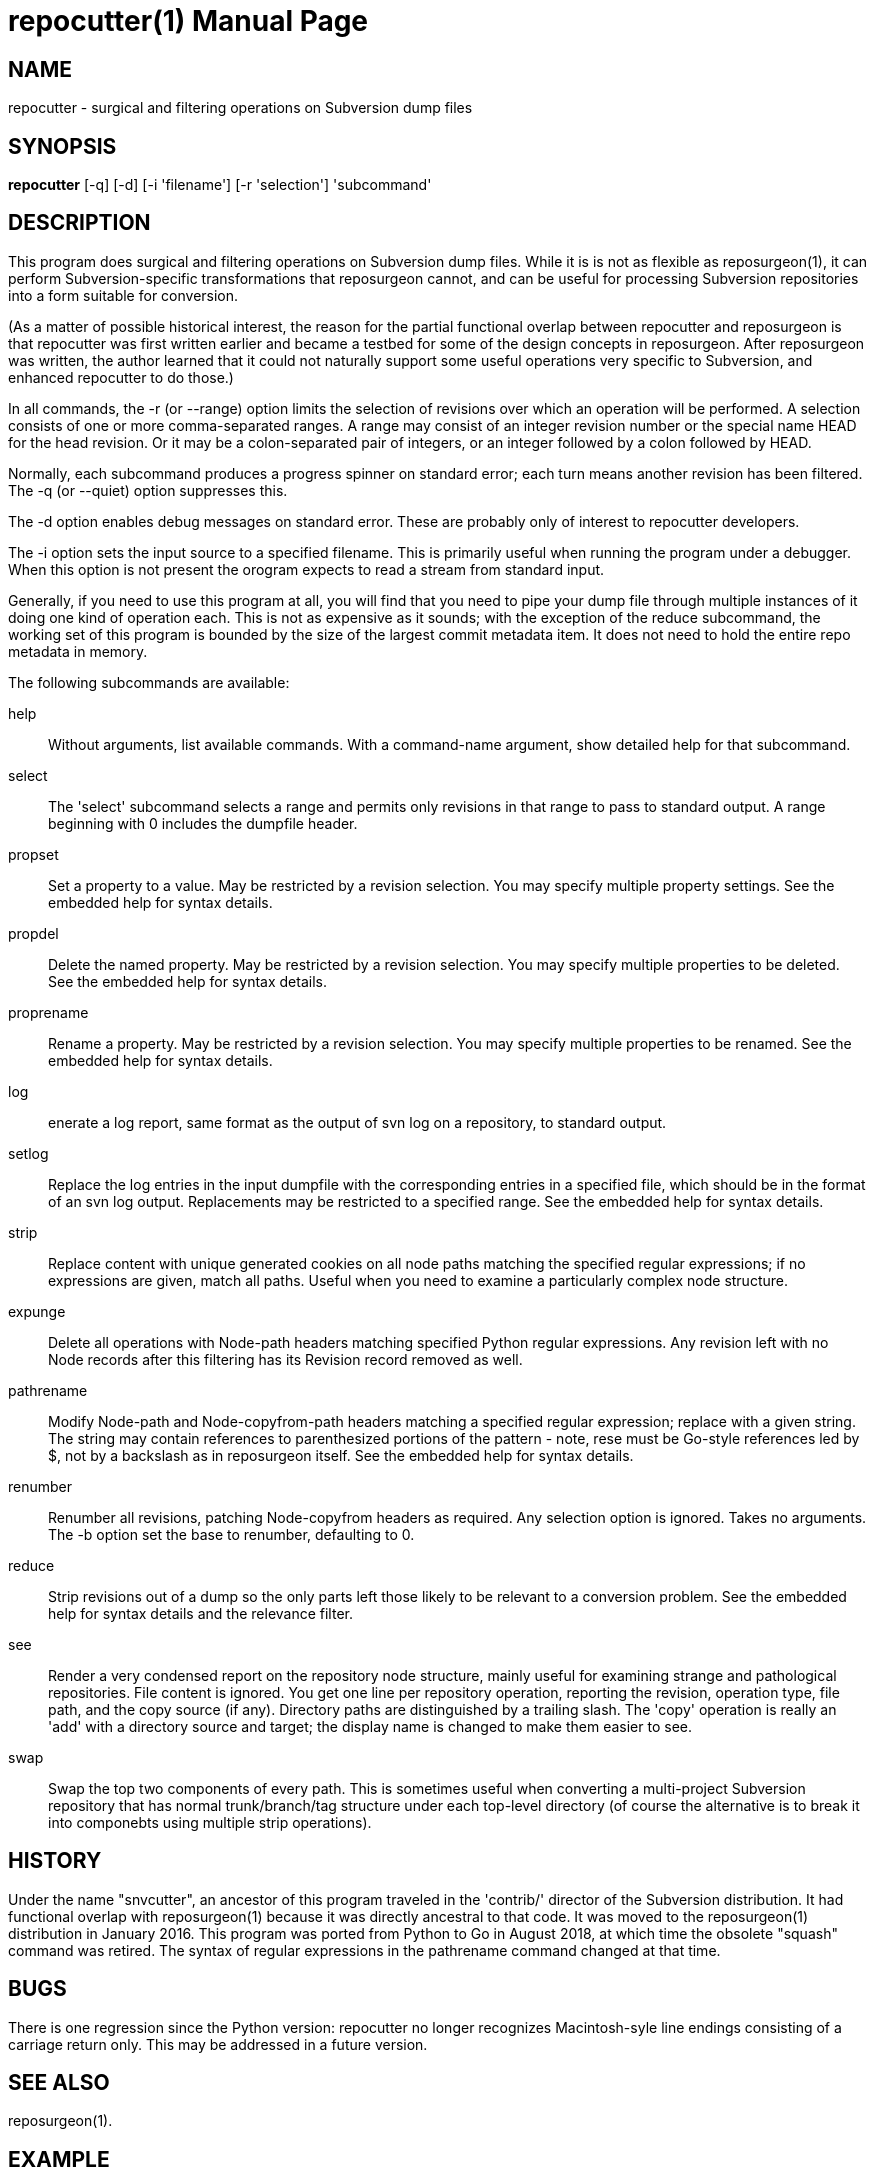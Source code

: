= repocutter(1) =
:doctype: manpage

== NAME ==
repocutter - surgical and filtering operations on Subversion dump files 

== SYNOPSIS ==

*repocutter* [-q] [-d] [-i 'filename'] [-r 'selection'] 'subcommand'

[[description]]
== DESCRIPTION ==

This program does surgical and filtering operations on Subversion dump
files.  While it is is not as flexible as reposurgeon(1), it can
perform Subversion-specific transformations that reposurgeon cannot,
and can be useful for processing Subversion repositories into a form
suitable for conversion.

(As a matter of possible historical interest, the reason for the
partial functional overlap between repocutter and reposurgeon is that
repocutter was first written earlier and became a testbed for some of
the design concepts in reposurgeon. After reposurgeon was written, the
author learned that it could not naturally support some useful
operations very specific to Subversion, and enhanced repocutter to do
those.)

In all commands, the -r (or --range) option limits the selection
of revisions over which an operation will be performed. A selection
consists of one or more comma-separated ranges. A range may consist of
an integer revision number or the special name HEAD for the head
revision. Or it may be a colon-separated pair of integers, or an
integer followed by a colon followed by HEAD.

Normally, each subcommand produces a progress spinner on standard
error; each turn means another revision has been filtered. The -q (or
--quiet) option suppresses this.

The -d option enables debug messages on standard error. These
are probably only of interest to repocutter developers.

The -i option sets the input source to a specified filename.
This is primarily useful when running the program under a debugger.
When this option is not present the orogram expects to read a 
stream from standard input.

Generally, if you need to use this program at all, you will find
that you need to pipe your dump file through multiple instances of it
doing one kind of operation each.  This is not as expensive as it
sounds; with the exception of the reduce subcommand, the working set
of this program is bounded by the size of the largest commit metadata
item.  It does not need to hold the entire repo metadata in
memory.

The following subcommands are available:

help::
Without arguments, list available commands. With a
command-name argument, show detailed help for that subcommand.

select::
The 'select' subcommand selects a range and permits
only revisions in that range to pass to standard output.  A range
beginning with 0 includes the dumpfile header.

propset::
Set a property to a value. May be restricted by a
revision selection. You may specify multiple property settings. See
the embedded help for syntax details.

propdel::
Delete the named property. May be restricted by a revision
selection. You may specify multiple properties to be deleted. See
the embedded help for syntax details.

proprename::
Rename a property. May be restricted by a
revision selection. You may specify multiple properties to be
renamed. See the embedded help for syntax details.

log::
enerate a log report, same format as the output of svn
log on a repository, to standard output.

setlog::
Replace the log entries in the input dumpfile with the
corresponding entries in a specified file, which should be in the
format of an svn log output.  Replacements may be restricted to a
specified range. See the embedded help for syntax
details.

strip::
Replace content with unique generated cookies on all node paths
matching the specified regular expressions; if no expressions are
given, match all paths.  Useful when you need to examine a
particularly complex node structure.

expunge::
Delete all operations with Node-path headers matching
specified Python regular expressions.  Any revision left with no Node
records after this filtering has its Revision record removed as
well.

pathrename::
Modify Node-path and Node-copyfrom-path headers
matching a specified regular expression; replace with a given string.
The string may contain references to parenthesized portions of the
pattern - note, rese must be Go-style references led by $, not by a
backslash as in reposurgeon itself. See the embedded help for syntax
details.

renumber::
Renumber all revisions, patching Node-copyfrom headers as required.
Any selection option is ignored. Takes no arguments. The -b option set
the base to renumber, defaulting to 0.

reduce::
Strip revisions out of a dump so the only parts left those likely to
be relevant to a conversion problem. See the embedded help for syntax
details and the relevance filter.

see::
Render a very condensed report on the repository node
structure, mainly useful for examining strange and pathological
repositories. File content is ignored.  You get one line per
repository operation, reporting the revision, operation type, file
path, and the copy source (if any).  Directory paths are distinguished
by a trailing slash.  The 'copy' operation is really an 'add' with a
directory source and target; the display name is changed to make them
easier to see.

swap::
Swap the top two components of every path.  This is
sometimes useful when converting a multi-project Subversion repository
that has normal trunk/branch/tag structure under each top-level
directory (of course the alternative is to break it into componebts
using multiple strip operations).

[[history]]
== HISTORY ==

Under the name "snvcutter", an ancestor of this program traveled in
the 'contrib/' director of the Subversion
distribution. It had functional overlap with reposurgeon(1) because it
was directly ancestral to that code. It was moved to the
reposurgeon(1) distribution in January 2016.  This program was ported
from Python to Go in August 2018, at which time the obsolete "squash"
command was retired.  The syntax of regular expressions in the
pathrename command changed at that time.


[[BUGS]]
== BUGS ==

There is one regression since the Python version: repocutter no
longer recognizes Macintosh-syle line endings consisting of a carriage
return only. This may be addressed in a future version.

[[see_also]]
== SEE ALSO ==

reposurgeon(1).

[[example]]
== EXAMPLE ==

Suppose you have a Subversion repository with the following
semi-pathological structure:

----
Directory1/ (with unrelated content)
Directory2/ (with unrelated content)
TheDirIWantToMigrate/
                branches/
                               crazy-feature/
                                               UnrelatedApp1/
                                               TheAppIWantToMigrate/
                tags/
                               v1.001/
                                               UnrelatedApp1/
                                               UnrelatedApp2/
                                               TheAppIWantToMigrate/
                trunk/
                               UnrelatedApp1/
                               UnrelatedApp2/
                               TheAppIWantToMigrate/
----

You want to transform the dump file so that TheAppIWantToMigrate can be
subject to a regular branchy lift. A way to dissect out the code of
interest would be with the following series of filters applied:

----
repocutter expunge '^Directory1' '^Directory2'
repocutter pathrename '^TheDirIWantToMigrate/' ''
repocutter expunge '^branches/crazy-feature/UnrelatedApp1/
repocutter pathrename 'branches/crazy-feature/TheAppIWantToMigrate/' 'branches/crazy-feature/'
repocutter expunge '^tags/v1.001/UnrelatedApp1/'
repocutter expunge '^tags/v1.001/UnrelatedApp2/'
repocutter pathrename '^tags/v1.001/TheAppIWantToMigrate/' 'tags/v1.001/'
repocutter expunge '^trunk/UnrelatedApp1/'
repocutter expunge '^trunk/UnrelatedApp2/'
repocutter pathrename '^trunk/TheAppIWantToMigrate/' 'trunk/'
----

[[limitations]]
== LIMITATIONS ==

The sift and expunge operations can produce output dumps that are
invalid.  The problem is copyfrom operations (Subversion branch and
tag creations).  If an included revision includes a copyfrom reference
to an excluded one, the reference target won't be in the emitted dump;
it won't load correctly in either Subversion or reposurgeon. The
revision number in a copyfrom header pointing to a missing revision
will be zero. Attempts to be clever about this won't work; the problem
is inherent in the data model of Subversion.

[[author]]
== AUTHOR ==
Eric S. Raymond <esr@thyrsus.com>. This tool is
distributed with reposurgeon; see the
http://www.catb.org/~esr/reposurgeon[project page].

// end
